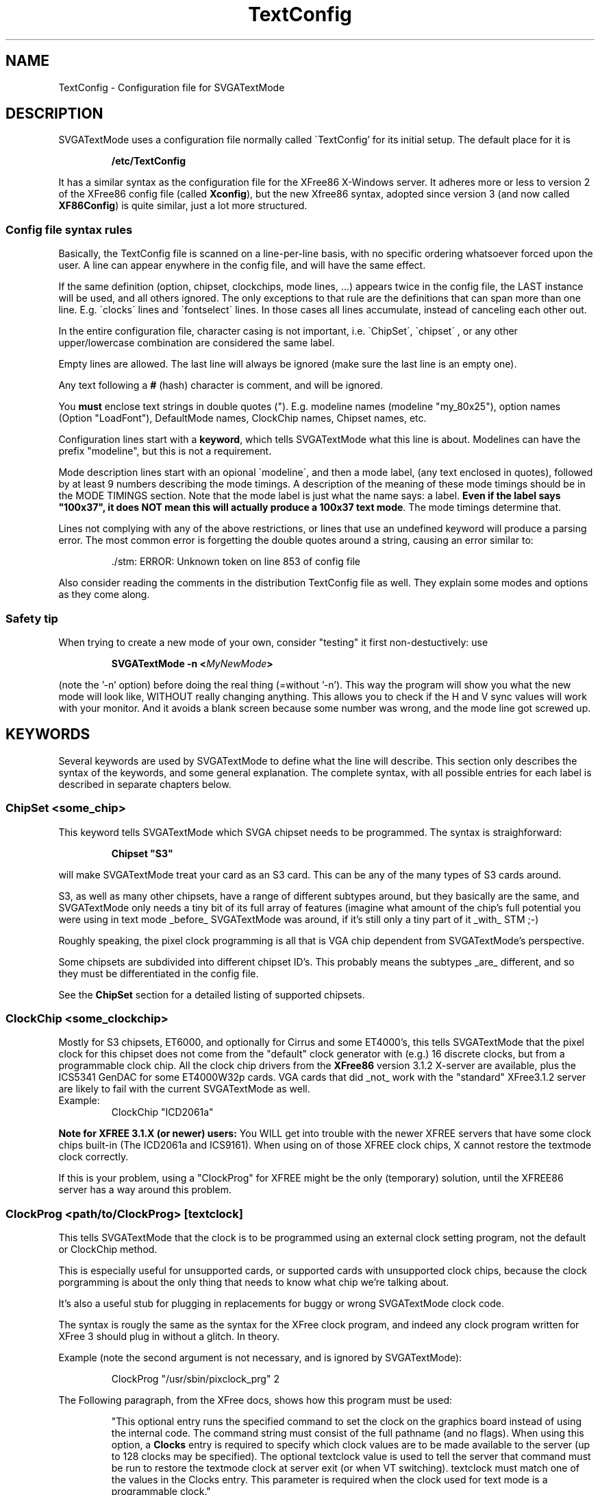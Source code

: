 .TH TextConfig 5 "September 1996" "Version 1.4"

.SH NAME
TextConfig \- Configuration file for SVGATextMode

.de Ss
.sp
.ft CW
.nf
..
.de Se
.fi
.ft P
.sp
..

.SH DESCRIPTION
SVGATextMode uses a configuration file normally called \`TextConfig' for its
initial setup. The default place for it is

.IP
.B /etc/TextConfig

.PP
It has a similar syntax as the configuration file for the XFree86 X-Windows
server. It adheres more or less to version 2 of the XFree86 config file
(called \fBXconfig\fP), but the new Xfree86 syntax, adopted since version 3
(and now called \fBXF86Config\fP) is quite similar, just a lot more
structured. 

.SS Config file syntax rules
Basically, the TextConfig file is scanned on a line-per-line basis, with no
specific ordering whatsoever forced upon the user. A line can appear
enywhere in the config file, and will have the same effect.

If the same definition (option, chipset, clockchips, mode lines, ...)
appears twice in the config file, the LAST instance will be used, and all
others ignored. The only exceptions to that rule are the definitions that
can span more than one line. E.g. \`clocks\' lines and \`fontselect\' lines.
In those cases all lines accumulate, instead of canceling each other out.

In the entire configuration file, character casing is not important, i.e.
\`ChipSet\', \`chipset\' , or any other upper/lowercase combination are
considered the same label.

Empty lines are allowed. The last line will always be ignored (make sure the
last line is an empty one).

Any text following a \fB#\fP (hash) character is comment, and will be
ignored.

You \fBmust\fP enclose text strings in double quotes ("). E.g. modeline
names (modeline "my_80x25"), option names (Option "LoadFont"), DefaultMode
names, ClockChip names, Chipset names, etc.

Configuration lines start with a \fBkeyword\fP, which tells SVGATextMode
what this line is about. Modelines can have the prefix "modeline", but this
is not a requirement.

Mode description lines start with an opional \`modeline\', and then a mode
label, (any text enclosed in quotes), followed by at least 9 numbers
describing the mode timings. A description of the meaning of these mode
timings should be in the MODE TIMINGS section. Note that the mode label is
just what the name says: a label. \fBEven if the label says "100x37", it
does NOT mean this will actually produce a 100x37 text mode\fP. The mode
timings determine that.

Lines not complying with any of the above restrictions, or lines that use an
undefined keyword will produce a parsing error. The most common error is
forgetting the double quotes around a string, causing an error similar to:

.IP
 ./stm: ERROR: Unknown token on line 853 of config file

.PP
Also consider reading the comments in the distribution TextConfig file as
well. They explain some modes and options as they come along.

.SS Safety tip
When trying to create a new mode of your own, consider "testing" it first
non-destuctively: use

.IP
.B SVGATextMode -n <\fIMyNewMode\fP>

.PP
(note the '-n' option) before doing the real thing (=without '-n'). This way
the program will show you what the new mode will look like, WITHOUT really
changing anything. This allows you to check if the H and V sync values will
work with your monitor. And it avoids a blank screen because some number was
wrong, and the mode line got screwed up.

.SH KEYWORDS
Several keywords are used by SVGATextMode to define what the line will
describe. This section only describes the syntax of the keywords, and some
general explanation. The complete syntax, with all possible entries for each
label is described in separate chapters below.

.SS ChipSet \fI<some_chip>\fP
This keyword tells SVGATextMode which SVGA chipset needs to be programmed.
The syntax is straighforward:

.IP
\fBChipset "S3"\fP

.PP
will make SVGATextMode treat your card as an S3 card. This can be any of the
many types of S3 cards around.

S3, as well as many other chipsets, have a range of different subtypes
around, but they basically are the same, and SVGATextMode only needs a tiny
bit of its full array of features (imagine what amount of the chip's full
potential you were using in text mode _before_ SVGATextMode was around, if
it's still only a tiny part of it _with_ STM ;-)

Roughly speaking, the pixel clock programming is all that is VGA chip
dependent from SVGATextMode's perspective.

Some chipsets are subdivided into different chipset ID's. This probably
means the subtypes _are_ different, and so they must be differentiated in
the config file.

See the \fBChipSet\fP section for a detailed listing of supported chipsets.

.SS ClockChip \fI<some_clockchip>\fP
Mostly for S3 chipsets, ET6000, and optionally for Cirrus and some ET4000's,
this tells SVGATextMode that the pixel clock for this chipset does not come
from the "default" clock generator with (e.g.) 16 discrete clocks, but from
a programmable clock chip. All the clock chip drivers from the \fBXFree86\fP
version 3.1.2 X-server are available, plus the ICS5341 GenDAC for some
ET4000W32p cards. VGA cards that did _not_ work with the "standard"
XFree3.1.2 server are likely to fail with the current SVGATextMode as well.

.TP
Example:
ClockChip "ICD2061a"

.PP
.B Note for XFREE 3.1.X (or newer) users:
You WILL get into trouble with the newer XFREE servers that have some clock
chips built-in (The ICD2061a and ICS9161). When using on of those XFREE clock
chips, X cannot restore the textmode clock correctly.

If this is your problem, using a "ClockProg" for XFREE might be the only
(temporary) solution, until the XFREE86 server has a way around this
problem.

.SS ClockProg \fI<path/to/ClockProg>\fP [\fItextclock\fP]
This tells SVGATextMode that the clock is to be programmed using an external
clock setting program, not the default or ClockChip method.

This is especially useful for unsupported cards, or supported cards with
unsupported clock chips, because the clock porgramming is about the only
thing that needs to know what chip we're talking about.

It's also a useful stub for plugging in replacements for buggy or wrong
SVGATextMode clock code.

The syntax is rougly the same as the syntax for the XFree clock program, and
indeed any clock program written for XFree 3 should plug in without a
glitch. In theory.

Example (note the second argument is not necessary, and is ignored by
SVGATextMode):

.IP
ClockProg "/usr/sbin/pixclock_prg" 2

.PP
The Following paragraph, from the XFree docs, shows how this program must be
used:

.IP
"This  optional entry runs the specified command to set the clock on the
graphics board instead of using the internal code. The command string must
consist of the full pathname (and no flags). When using this option, a
\fBClocks\fP entry is required to specify which clock values are to be made
available to the server (up to 128 clocks may be specified). The optional
textclock value is used to tell the server that command must be run to
restore the textmode clock at server exit (or when VT switching). textclock
must match one of the values in the Clocks entry. This parameter is required
when the clock used for text mode is a programmable clock."

.PP
.B Note for SVGATextMode:
the [\fItextclock\fP] argument is not used in SVGATextMode, since we're
already talking about text mode. The XFREE server WILL use this, so the
SVGATextMode mode will be restored properly.

.B Note for XFREE users:
You MUST define the textclock in your XF86Config file when you are using a
clock program. XFree86 will not be able to restore the correct textmode
clock, UNLESS you tell it what clock was used!

When the ClockProg is run by SVGATextMode, two arguments are passed to the
command. The first is the clock frequency in MHz as a floating point number
and the second is the index of the clock in the Clocks entry. When setting a
new text mode using a ClockProg, SVGATextMode will execute the following
shell command:

.IP
\fI<path/to/clockprog> <frequency in Mhz> <clock index>\fP

.PP
The command should return an exit status of 0 when successful, and something
in the range 1-254 otherwise.

.B NOTE:
as mentionned in the text above, you need to specify a clocks line, although
the clock chip can (in most cases) make any clock within a certain range,
and not just the ones in the clocks line. This requirement is necessary for
external clock programs that program an "old-style" clock chip with just a
fixed set of (mostly 16) clocks, like most "cheaper" VGA cards use. In that
case, the program will probably ignore the frequency parameter passed to it,
but will use the index number to select the appropriate clock. In the other
case, the index will be ignored, and the specified frequency will be
programmed.

The clock program path must be a \fBfully specified path\fP to a clock
setting program that is SETUID ROOT! If it is not correctly SETUID ROOT, you
will get an error:

.IP
 ./SVGATextMode: ERROR: 'system' returned error code 35584

.PP
No environment variables will be used. If your clock selection program uses
another interface, use a script that calls that one.

.SS Option \fI<option_string>\fP
Special options can be entered with this keyword. Some options are general,
and apply to any VGA card type. Other options are specific to one or a few
VGA cards. Any option enabled in the config file that is NOT allowed for the
VGA card in the \fBChipSet\fP line, will cause an error message.

.TP
Example:
Option "ClockDiv2"

.PP
See the separate \fBOPTIONS\fP section for a full list of all options and
their meaning.

.SS Clocks \fI<clock0> <clock1>\fP [ \fI<clock2> ...\fP ]
The most important section in the \fBTextConfig\fP file (at least for some
cards) is (are) the \fBClocks\fP line(s). This entry in the config file
tells SVGATextMode which clocks your card has, and what their ordering is.

Some VGA cards do NOT need a clocks line, since they can create ANY possible
clock within certain limits, and not just one from a fixed, given list.
These are:

.IP
- CLGD542x-based cards ("Cirrus Logic").

- All cards for which a \fBClockChip\fP must be defined.

.PP
When using a \fBClockProg\fP (an externally called program to select the
correct pixel clock, see the appropriate section in this manual page), the
clocks line MUST be specified, even if the clock program is programming a
fully programmable chip. By requiring a clocks line, the ClockProg option
can support both programmable clocks, as fixed clock from a list (i.e. the
Clocks line). See the Clockprog section for a full explanation of the use of
the "ClockProg" keyword.

All cases not mentionned above will need a "Clocks" line, or a set of clocks
lines.

Any line in the TextConfig file that starts with "Clocks" will be used, and
all clock values will be appended into one big list of available clocks. In
other words, multiple Clocks lines are allowed, and will all be used.

The order of the clocks in the one or more clocks line(s) will also
determine their order: most VGA clocks generators are connected to the VGA
chips with a series of wires, constituting a bus. For 16 clocks, there are 4
wires, which are driven from 4 pins on the VGA chip, which are then driven
by a register in the VGA chip. If your clocks line would suggest the 4th
clock is a 45 Mhz clock, SVGATextMode will then put a "4" on that 4-bit bus
in order to select that clock. If you lied (=the actual 45 MHz is the 5th
clock, selected by putting a "5" on that bus), then you will not be getting
the expected clocks. Bad luck.

.TP
Example Clocks line:
.nf
Clocks   25.175  28.3  36  40  0  45  50
.fi

.PP
Note that a 0 MHz clock MUST be entered in the Clock line! This just means
that there is no clock with that number (index). It must be there in order
to get the correct indexes for the ones following them (a "placeholder"). A
0 MHz clock will never be used by SVGATextMode.

Determining the values in the clocks line is a problem. There is no "simple"
tool around that can tell you the pixel clocks available on your card. The
easiest solution that is available on most systems is the XFree86 X-Windows
server. Typing \fBX -probeonly\fP should give you (amongst others) a list of
clocks on your card. See the XFREE manuals for more information:
XF86Config(5), XF86_SVGA(1), XF86_Accel(1).

.TP
\fBWARNING 1\fP:
The XFree86 X-server is known to give erroneous clock measurements on
unsupported cards or on badly supported ones. The most notorious ones are
the ET4000 cards. If the \fBhibit\fP option is not set correctly fior this
card in the Xconfig file, XFree86 WILL give wrong results! You have been
warned. See also the \`doc\' directory in the SVGATextMode distribution for
more explanation about this.

.TP
\fBWARNING 2\fP:
Just to be on the sure side, another warning: SVGATextMode assumes the clock
VALUES are correct. All timing parameters that you are given at the end of
the program are based on those numbers! Saying that clock number 3 is 40 MHz
will make SVGATextMode behave as if that is the Absolute Truth (TM). It will
use that clock as if it were 40 MHz.

.TP
\fBWARNING 3\fP:
The clocks lines in the distribution TextConfig are just examples, and only
work for some cards. Don't use them unless you know they're OK.

.SS Terminals <\fIterm_dev0\fP> [ \fI<term_dev1>...\fP ]
The \`Terminals\' line tells SVGATextMode which terminal devices will be
affected by a possible screen resize, and need to be resized. It will resize
all mentionned terminals after switching to another mode. This "resizing"
consists of sending a `SIGWINCH' to all specified virtual terminals.

The usefulness of this option depends on the Linux kernel version you are
running (as reported by `uname -r'). SVGATextMode detects the kernel
version, and acts accordingly, as described below.

There are three distinct cases:

.IP
Kernels older than 1.1.54: run-time terminal resizing is not supported by the kernel
at all, and SVGATextMode will only allow you to select modes that have the
same number of rows and columns as the one you booted with.

.IP
Kernels in the range 1.1.54 to 1.3.2 (inclusive): If no \`Terminals\' line
is defined, SVGATextMode will be able to detect which of the first 16
virtual terminals is active, and resize all those. All VT's with a number
higher than 16 (/dev/tty16 and up) cannot be detected, and so they would not
be resized automatically. If a \`Terminals\' line is defined, all terminals
specified in that line will be resized. So, in this range of kernel
versions, the \`Terminals\' line is only useful when you have more that 16
active VT's.

.IP
Linux kernels versions 1.3.3 and up do all this resizing automatically, so
this line is not needed in that case, and will be ignored.

.PP
If you need the \`Terminals\' line, enter the terminal devices without the
leading "/dev/":

.IP
Terminals "tty6" "tty5" "tty4" "tty3" "tty2" "tty1"

.PP
This is equivalent to typing \fBstty rows <\fIy\fP> cols <\fIx\fP>\fR at
every of those terminals. With the added advantage that any applications
running in those terminals will be sent a \fBSIGWINCH\fP signal by the
kernel. Many full-screen terminal applications will redraw their screen into
the new sizes upon receipt of that signal.

But some programs will NOT know about the new screen size, and will not work
correctly anymore after a screen resize. They need a more drastic approach: the
\fBResetProg\fP.

.SS ResetProg <\fI/path/to/ResetProg\fP>
The "reset program" is called when SVGATextMode has finished its job
succesfully, but only when a ResetProg is defined.
.TP
The path must be a fully specified path, as in
ResetProg "/etc/resize_gpm"

.PP
The reset program could be used to "reset" any application that is affected
when the screen size changes due to using SVGATextMode. It could for example
be a script that kills selection and restarts it, or sends some other
application an appropriate signal to let it know the screen has changed.

The reset program will be called with TWO arguments: the H and V size of the
new text mode.

.TP
Example:
SVGATextMode 100x37

.PP
will first switch to a 100x37 mode (if the config line with that label
actually described such a size), and then call:

.IP
<\fI/path/to/ResetProg\fP> 100 37

.SS FontProg <\fI/path/to/Font_Loader\fP>
.SS FontPath <\fI/path/to/textmode/fonts\fP>
.SS FontSelect "<\fIFontFileName\fP>" <\fIsize_X\fP>x<\fIsize_Y\fP> [ \fI...\fP ] 
These keywords define the font loading program, the path where all the
textmode fonts are stored, and the font selection table.

SVGATextMode can be told to automatically load a new font when the text mode
has changed, by putting the option line

.IP
Option "LoadFont"

.PP
in the TextConfig file.

In order to load a new font, SVGATextMode needs to know a few things. 

First of all: the font loading program. This is an external program, that
will be called with the specified font as an argument. It can for example
specified as:

.IP
FontProg "/usr/bin/setfont"

.PP
Where "/usr/bin/setfont" is of course the full pathname of the font program.
If this line is NOT present, but you enabled font loading with the
"LoadFont" option, SVGATextMode will use the default path
"/usr/bin/setfont".

The path may contain an entire command line within the quotes. This allows
you to say:

.IP
FontProg "/usr/bin/setfont -u def.uni"

This would be required if you load a raw font file without a unicode map in
it. Without that extra option, setfont would irradicate the original unicode
mapping. If this sounds a bit cryptic: it means, amongst other things, that
you will loose the "high-ascii" characters (aka box-characters) used by many
text-based menuing systems (e.g. minicom).

Secondly, you can also tell the font program where the fonts are
located:

.IP
FontPath "/usr/lib/kbd/consolefonts"

.PP
If not specified, the font path defaults to "/usr/lib/kbd/consolefonts". 

Last but not least: you must let SVGATextMode know which font you want used
for which character cell size. This is accomplished by entering a font
table, as shown in the example below:

.IP
.nf
FontSelect "Cyr_a8x8"  8x8 9x8
FontSelect "8x12alt.psf"  8x12 8x13
 ...
FontSelect "Cyr_a8x16"  8x16 9x16
.fi

.PP
For each possible character cell size you intend to use, a font file must be
specified. You do not have to add a font file for ALL possible combinations
of fonts from 1 to 32 pixels high and 8 to 9 pixels wide. But if you select
a text mode with a font size that has no entry in the font table, and font
loading is enabled, SVGATextMode WILL put you in the new text mode, but
won't change the font (since it doesn't know what font to load). It will
issue a warning that font loading was enabled, but no font specified.

When all things are configured as above, and you resize the screen to a
100x37, which uses a 9x16 font cell size (this information is in the mode
config line for the 100x37 mode), then SVGATextMode will issue the following
command after resizing the screen:

.IP
/usr/bin/setfont /usr/lib/kbd/consolefonts/Cyr_a8x16

.PP
One final note on font sizes. VGA fonts are ALWAYS 8 pixels wide. But those
that are designed to work within an 8-pixel wide character cell, will most
probably not use the rightmost pixel column. Or in other words: they will
only use 7 (or even 6) of the available pixels, since they are put
back-to-back on the display in an 8-pixel wide font mode. The extra space
must be left open so the characters don't stick together, making them a bit
fuzzy to read.

For 9-pixel wide character cells, the VGA font, still only 8 pixels wide,
can now use all 8 pixels of its width to define the font. The VGA card will,
when displaying it, add one extra (blank) pixel to get to the 9-pixel width.

All this means that some VGA fonts are designed to be used in an 8-pixel
wide cell, and others are designed for 9-pixel wide cells. BOTH however
DEFINE only 8 pixels.

To make some special characters connect (like IBM box characters) without
gaps, the VGA card can be made to copy the 8th bit into the 9th.

.SS Cursor <\fIstart\fP>-<\fIend\fP>
Depending on personal preference, and on the type of screen you work on, the
standard undercore cursor might be unsatisfactory. This type of cursor for
example is too small to be useful on laptop screens.

This keyword allows a fully programmable cursor size. To avoid needing a
cursor definition on each and every text mode definition line, there is just
ONE cursor definition in the TextConfig file, which is then used for ALL
text modes. Defining the cursor style for _every_ text mode line would cause
unnecessary clutter in those configuration lines.

The parameters define the starting and ending line of the cursor, but this
is not a 1:1 mapping! The size of the cursor depends on the size of the
selected font. If you selected a 16-line high font, and then defining the
cursor to show from line 7 to line 8, will put it smack in the middle of the
line. defining the same numbers for an 8-line font would put the cursor on
the bottom of the text line (= and underscore cursor).

That's why the cursor definition as shown above will ALWAYS be relative to a
32-line font (the largest possible font size). If the REAL font size is
smaller, it will be scaled to fit that font size. So defining an underscore
cursor for 32-line fonts will also get you an underscore cursor for any other
font size.

.TP
example:
cursor 28-31

.TP
results in an underscore cursor for ALL text modes, while
cursor 0-31

.PP
will get you a block cursor.

The first example, when used in a 16-line font, is scaled with a factor 16/32,
and thus will in reality be a cursor from line 14-15.

\fBNOTE\fP: Disabling cursor blinking is only possible on SOME SVGA cards,
or on all in monochrome mode. This feature is not implemented in
SVGAtextMode (yet?).

There is a kernel patch out that allows the cursor color and blink to be
selected differently for each console through a separate program using vt200
style escape codes. It's (at least) on the sunsite.unc.edu and its mirrors
in the package /linux/kernel/patches/console/noblink.tar.gz

.SS HorizSync  <\fIfrom\fP>[-<\fIto\fP>] [, \fI...\fP]
.SS VertRefresh  <\fIfrom\fP>[-<\fIto\fP>] [, \fI...\fP]
The HorizSync and VertRefresh lines allow you to protect your monitor from
getting a mode from the VGA card it cannot handle. This is useful for both
avoiding the problem of accidently getting into a non-syncing mode, and also
avoids the (very small) possibility of monitor damage due to extremely
out-of-range sync inputs (a monitor that gets destroyed by out-of-spec input
frequencies is a poor design, but knowing that when it's broke doesn't help
a lot)

The <\fIfrom\fP> and <\fIto\fP> are \fBfloating point\fP numbers in kHz (for
HorizSync) or Hz (for VertRefresh). When a single number (= only <from>) is
defined, a margin of +/- 0.3 (kHz or Hz) will be allowed:

.IP
HorizSync 56

.PP
will allow a horizontal sync range of 55.7 to 56.3 kHz. This is useful for
fixed-frequency monitors (mostly workstation displays), or some old standard
VGA screens.

.TP
A more complex line could look like this:
HorizSync 30.5-32,48.2,56

.PP
allows horizontal frequencies from 30.5 to 32 kHz, 48.2 and 56 kHz. Some
dual- or triple-scan monitors can use this method.

A standard multisync screen could for example use the following line:

.IP
HorizSync 30-64

.PP
Not defining the HorizSync/VertRefresh variables implies the default values:

.IP
.nf
HorizSync 30-32          # 30 to 32 kHz
VertRefresh 50-80        # 50 to 80 Hz
.fi

.PP
Changing these values BEYOND what your monitor can handle, COULD result in
damage to the monitor! See your monitor's user's manual for details.

.SS DacSpeed <\fIFrequency\fP>
This line overrides the built-in maximum pixel clock speed for text mode for
the specified chipset. Since most VGA card manufacturers don't bother
mentionning this value in their data sheets, the defaults were "guessed"
from reports from users. The values are by no means "absolute", and they are
no guarantee that staying below them will NOT cause trouble (although it's
pretty sure), and also they are no guarantee that anything ABOVE that
frequency will NOT work...

Depending on the quality of your card, and especially of the speed of the
RAM chips used on it, the built-in limit can be either too high or too low.
The built-in ones are mostly on the safe side.

The default \fBDacSpeed\fP values are:

.TP
.B VGA, TVGA9000, VIDEO7 and PAVGA1
45 MHz

.TP
.B TVGA8900, WDC90C0X, WDC90C1X, WDC90C2X, WDC90C3X
50 MHz

.TP
.B Cirrus, ATI and ATIMACH32
55 MHz

.TP
.B ET6000, OTI67 and OTI77
60 MHz

.TP
.B S3, ALI, OTI87
70 MHz

.TP
.B ET4000
90 MHz

The following chipsets have been assigned a default maximum text mode clock
that was "guessed", rather than tested. This is because the author does not
have access to such a card, and nobody has reported on how well it performs,
and how high the clock speed can be before problems appear. If you have such
a card, you are encouraged to report your findings to the author, so he can
adjust the default limits to a more realistic value.

.TP
.B RealTek, NCR77C22E, GVGA, MX
50 MHz

.TP
.B ARK, SiS, AL2101, NCR77C32, ET3000
60 MHz


.TP
\fBNOTE\fP:

The maximum text mode clock is increased by a factor of 9/8 when a 9-pixel
wide font is used. A 60 MHz maximum clock is thus increased to 67.5 MHz for
those modes. This is due to the way the VGA textmode hardware functions: the
real limit for textmode is not the pixel clock, but the actual number of
characters that must be fetched from the VGA memory per second. Since
9-pixel fonts take 9/8 times as much time to draw as 8 pixel fonts, they
will allow an 9/8 times as high pixel clock as well. In other words, with a
maximum pixel clock defined at 60 MHz, you will still be allowed to select
modes with 9-pixel fonts and 67 MHz pixel clocks.

.TP
\fBIMPORTANT NOTE\fP:

Many apparent display problems when using SVGAtextMode with a relatively
high pixel clock are caused by the VGA card not being able to cope with the
high clock. TextMode clocks generally cannot be as high as graphics mode
clocks. Read the file `doc/PROBLEMS' in the SVGAtextMode distribution for a
more in-depth discussion about this.

The limits given above (and used as a default) are empyrical. This means
they resulted from experiments, and are thus not taken from the VGA chip
maker's specifications. This is the correct place to introduce the
expression "your mileage may vary": your card may be better, or worse. VGA
card makers generally don't mention maximum text mode clocks (as opposed to
max. graphics clocks, which are ALWAYS specified) in their data sheets.

If you see unstable characters, wrong characters (e.g. a "z" where you
expect an "e"), character crawling, Mighty Morphing Power Characters (TM),
colomns of characters from the left of the screen repeated towards the
right, drop-outs (fixed positions on the screen where characters won't
display) characters shifted down by one pixel line relative to the others,
or something closer to noise than to text, you are most probably over the
limit for your card.

.SS RefClk <\fIFrequency\fP>
Only S3 cards using the IBM RGB RAMDACs (as a clockchip) need this option.
It tells the clockchip code what the reference frequency for the PLL
frequency generator is.

It is vitally important that this value is set correctly, or SVGAtextMode
will not be able to program the pixel clock correctly.

SVGATextMode does not provide a direct way to find out what to insert here.
The only way to find it out is to run the XFree86 3.1.2 server (or any newer
version), and copy the value that the server reports when it starts up.

The X-server startup messages should contain the line

.IP
(**) S3: Using IBM RGB52x programmable clock

.PP
And just below it (or with one more line in between stating the memory
clock):

.IP
(**) S3: with refclock %1.3f MHz (probed %1.3f & %1.3f)

.PP
Where `%1.3f' represents a floating point number.

This value should then be inserted into the TextConfig file. 

If you do not have the X-server installed, you should probably not have
bought such an expensive VGA card in the first place. Send me that card, and
I will send you mine back: it's a lot cheaper, it is just as good in text
mode, and it doesn't need any fiddling with RefClocks and the likes. You'll
have a better-supported VGA card, and I'll have something new to play with.

But in the unlikely case you want to keep this card, but not run X on it,
you could just insert any value (e.g. 20.0), and use grabmode/clockprobe to
find out by what ratio the clock is programmed wrong, and then scale the
RefClk accordingly.

E.g. if you just enter 20 MHz as the reference clock, and all text mode
clocks turn out to be wrong by a factor 0.716, then the REAL RefClk value
will probably be 20.0 * 0.716 = 14.32 MHz.

This method will of course give you a non-syncing display for many text
modes, but that is inevitable. Be prepared for it.

.TP
\fBWARNING\fP:

When using SVGATextMode with an IBM RGB RAMDAC together with the XFree86
X-server, you \fBmust\fP define the RefClk in your X configuration file
(XF86Config) also. The XFree86 server can probe for this clock, but only
does so reliably when being started from a standard (80x25) text mode. After
having run SVGATextMode, you'll probably be in a non-standard mode (that's
what it's made for after all), and then the X-server cannot probe the RefClk
correctly anymore. Don't let it guess; specify the RefClk.

.SS MClk <\fIFrequency\fP>
Some ClockChips allow changing the memory clock as well as the Pixel clock.
On those cards, the higher the memory clock, the faster that card will
become. Both in TextMode, svgalib or XFree86.

Specifying the MClk will instruct SVGATextMode to change the memory clock to
the new value (in MHz).

This is only possible on cards with a GenDAC (S3 GenDAC/SDAC, and the
ICS5341 used on some W32 boards).

For text modes, this will in most cases allow you to use even higher pixel
clocks than before, and in graphics modes, you might find an increase in
speed of up to 30%. But...

.TP
\fBEXTREMELY IMPORTANT WARNING\fP:

If you try fiddling with the memory clock without reading this, you're sure
gonna get suckered.

This option was created for those who just _need_ to tune their machine
until it just doesn't melt, or beyond (like me). I am not saying this could
damage your VGA card, but I am also not saying it won't.

Primo, make sure you know how the memory clock was set BEFORE attempting to
change it. On most systems, this is in the order of 50 (GenDAC) to 60 (SDAC)
MHz. The XFree86 X-server reports the MClk setting when it starts up.
Increasing the MClk by 10, maybe 15 MHz might still work. Setting it to 100
MHz will NOT.

Secundo, don't try to set it too high. If you do, your system will crash in a
major way. Let me repeat this: your system will crash as it has never
crashed before. It has done so many times while I tried it (though I never
got any damage). BE PREPARED. Sync your disks. Get an insurance.

Also, don't set it too low. It'll give the same results...

You have been warned. If you abhore unstable systems, DON'T TOUCH THE MCLK!

.SS DefaultMode <\fIMode_label\fP>
Using this optional keyword, one can define which mode should be used when
SVGAtextMode is started without any mode label on the command line.

The only argument is a mode label which should be defined in one of the mode
definition lines in the rest of the config file. In fact, SVGAtextMode will
act as if the label in the \fBDefaultMode\fP line was typed on the command
line as the required mode.

This option could be especially useful when experimenting with SVGAtextMode,
and something goes wrong, causing the screen to become unreadable. To
restore a good mode, you'd then have to do some blind typing. The
DefaultMode would then allow you to restore a good text mode without having
to type too much.

.TP
Example: if the line
DefaultMode "80x25x9"

.TP
is in the TextConfig file somewhere, then just typing
SVGATextMode

.TP
at the shell prompt is exactly the same as typing
SVGATextMode 80x25x9

.SS BorderColor <\fIColor_Index\fP>
This option will set the screen border color to a different color than the
default (color 0, black). You can select one of the 256 possible colors from
the current palette.

If you set the border color to something different than black, a border will
be visible around the active screen area, about one character wide left and
right, and half a character wide on top and at the bottom of the screen.

The border may be slightly (or entirely) distorted (warped, compressed,
missing, ...) if your video mode is not centered correctly, or if the video
mode does not provide sufficient blanking on both sides, above and below the
screen.

.SS UnderLine <\fIUnderline_position\fP>
Underlining is disabled by default, unless you define an underline position
with this option. The <Underline_position> must be a number in the range
0..31, and it defines the relative position of the underlining.

The position given is always relative instead of absolute (as with the
cursor position parameters). Position 31 is always at the bottom-most line,
0 is at the top-most line, 15 is in the middle, etc. 

The normal everyday-use UnderLine value is 31 (which means: put the line as
low as possible).

Using this, you could change the underline to a strike-through ("UnderLine
15") or any other weird and totally useless underline position (what about a
line above the text when it is underlined?).

The single real benefit of this option is if you want to use too small a
font for the current VGA parameters: suppose you have a text mode defined in
its mode line to have an 18-pixel high font, but you load a 16-high font in
it because you happen to like wide line spacing. In that case the "normal"
underline position will be at the bottom of the 18-character cell (as if you
defined "Underline 31", which is the most common one). In this particular
case, setting UnderLine to 28 would be much more nice to look at. This way
the underlining character is just below the character itself, and not at the
bottom of the character cell (which would look as if the line was actually
ABOVE the next line of text).

As said above, not defining the underline position disables underlining. Any
characters that would be underlined, are not.

This doesn't work for 32-pixel high character modes, since "no underline"
mode sets the underlining position to line 32, which is never used in all
other cases, but will still show underlining in 8x32 and 9x32 fonts.

Also note that many VGA cards have a bug (?) that causes the underlining to
be non-continuous on 9-pixel wide fonts. So you have a fair chance that
8-pixel wide modes have good (continuous) underlining, but 9-pixel modes
not.

.SS Echo <\fISome_string\fP>
The string (enclosed in double quotes) is printed on the standard output.
This could be used for debugging purposes, or to add some warning to the
TextConfig file that is printed each time you run SVGATextMode.

It is used for example in the default TextConfig file to warn the new user
that he has installed SVGATextMode in its "standard VGA" mode, which doesn't
use the full possible potential, and that he/she should edit the TextConfig
file to enable support for his/her chipset.

.SH Supported CHIPSETs
Until now, the following VGA chipsets are supported:
.TP
.B VGA
Generic VGA chips. This can also be used for unsupported VGA chips, but with
very limited possibilities. Most portable VGA computers (Compaq LTE, ...)
should work with this also: VGA LCD's can't use higher dot-clocks anyway.

.TP
.B ET4000
Probably any ET4000-based card: et4000, et4000ax, et4000w32, et4000w32i and
et4000w32p. Note that most ET4000 cards need the \fBOption "hibit_high"\fP
or \fBOption "hibit_low"\fP.

.TP
.B ET3000

.TP
.B ET6000
This can be used without "clockchip" line, in which case 8 pixel clocks must
be specified, or (and this is the preferred method) using a "clockchip
ET6000" line. 

.TP
.B S3
any S3-based card, including those from Diamond, Number 9 and SPEA/Video7.
S3-801, 805, 864, 964, 928, 924, 911, 732 and 764 (S3-Trio), and S3 Virge
... _should_ all work.

.TP
.B CLGD542x
Cirrus Logic chipsets (clgd5420, clgd5422, clgd5424, clgd5426, clgd5428,
clgd5429, and possibly also clgd5430, clgd5434, clgd6205, clgd6215,
clgd6225, clgd6235)

.TP
.B TVGA9000
Older Trident cards using the TVGA9000 chipset (those with max 512k RAM)

.TP
.B TVGA8900
All other non-acelerated Trident cards (tvga8800cs, tvga8900b, tvga8900c,
tvga8900cl). Some Trident Accelerators (the tvga92xx and 94xx) don't work.

.TP
.B PVGA1
Western Digital Paradise chips.

.TP
.B WDC90C0X
Western digital. WDC 90C00.

.TP
.B WDC90C1X
Western digital. WDC 90C10

.TP
.B WDC90C2X
Western digital. WDC 90C20

.TP
.B WDC90C3X
Western digital accelerated SVGA chip. Most common is the WDC 90C33, also
90C31.

.TP
.B ATI
All ATI cards BEFORE the MACH32

.TP
.B ATIMACH32
ATI MACH32 and MACH64

.TP
.B VIDEO7
Headland Technologies based Video 7 boards only. Older V7 boards use C&T or
Cirrus chips. Newer V7/SPEA cards use S3.

.TP
.B ALI, AL2101
Avance Logic chipsets. It's not sure whether this will work on ALL
Avance Logic cards.

.TP
.B OTI67, OTI77, OTI87
Oak Technology chipsets.

.TP
.B SIS
Sis chipsets.

.TP
.B RealTek
RealTek chipsets.

.TP
.B ARK
ARK1000 and ARK2000 chipsets.

.TP
.B NCR77C22E, NCR77C32
NCR chipsets. The NCR77C21 and NCR77C22 (without "E" suffix) will not
benefit from this. They should work just as well with the generic VGA
driver.

.TP
.B GVGA
Genoa 6000 series cards. The 5000 and 7000 series are based on resp. ET3000
and ET4000 chips. Use the ET4000 driver for those.

.TP
.B MX
MX graphics chips. MX86000 and MX86010 chips should work.

.SH OPTIONS
This section contains a list of all allowed special option flags, as entered
on an

.IP
Option "option_string"

.PP
line. They change the default behaviour for each card or function programmed
into SVGATextMode. Currently the following options are allowed (for the
specified chip sets):

If you are configuring SVGATextMode for the first time, it is best to leave
all special options at their default (i.e. no special "option" lines). If
something doesn't work OK, THEN is the time to start trying option flags.

If you know your card needs the same option in XWindows, you could insert it
from the first time on. Most options behave the same way as they do in the
XConfig (XF86Config) file.

.SS hibit_high, hibit_low  (ET4000 only)
This flag inverts the meaning of the 4th clock selection bit of an ET4000
card. See the XFree86 documentation or the SVGATextMode distribution doc
directory for more information. It has the same meaning and function as the
flag with the same name in the XF86Config file for XFree86. A simple
guideline (which doesn't always apply) is that ET4000W32 cards _all_ need
the \fBhibit_high\fP flag.

.TP
\fBIMPORTANT NOTE\fP:
The importance of this "hibit" stuff cannot be stressed enough. It might be
that your \fBXFree86\fP X-server worked fine before you started using
SVGATextMode without this option in the XF86Config file (or Xconfig). But
unless you really specify it, using SVGATextMode in combination with one of
the upper 8 pixel clocks from the "Clocks" line(s) will SURELY throw the
X-server into a non-syncing display when you start it up! Specify this
option in BOTH the XF86Config AND the TextConfig file, and you won't have
any trouble. You have been warned.

.SS swap_hibit  (WDC90C1X, WDC90C2X, WDC90C3X)
Some WDC cards need this flag. It inverts the meaning of the third clock
selection bit (bit #2). It has the same meaning as in the XFREE config file
(XF86Config). If your clock ordering doesn't seem OK, try this option.

.SS ET4000_AltClockSel  (ET4000)
This selects an alternative clock selection method for some very rare ET4000
based cards that don't work with the normal clock selection method. These
cards can only use their 8 lowest clocks under X-Windows (the X-server does
NOT support the alternate clock selection method used here).

Such a card can be recognized by the fact that no clocks over 80 MHz are
available in XFree86 (the X-server uses a clock selection method that is
only partly compatible with the one used on this type of card). 

This option should allow them to use all 16 clocks (i.e. those reported by
the DOS utility "dmode.exe" which is delivered with most ET4000 boards. NOTE
that XFree86 does NOT report the correct clocks!).

If you think you have such a board, you should really read the
doc/README.ET4000.AltClockSel file in the SVGATextMode distribution directory
for an in-depth explanation of this problem.

UPDATE: Use XFree86 version 3.1.2C or later, and this problem will be gone.
You will get 32 clocks from its new clock probe, and the standard
SVGATextMode ET4000 clock selection mechanism will be able to cope with
those.

.SS Legend  (ET4000, S3)
ET4000 or S3-based Sigma Legend boards need this option for correct clock
selection.

.SS XFAST_DRAM, FAST_DRAM, MED_DRAM, SLOW_DRAM  (CLGD542X and S3)
Most Cirrus boards can take higher pixel clocks (especially in text mode)
when you increase the default DRAM speed.

.TP
\fBWARNING\fP:
Some Cirrus cards crash your machine when DRAM speed is set too high. It
will at least do all sorts of very funny stuff, like beeping forever. If you
plan to tweak the DRAM speed, consider using the "syncDisks" option
described below until you are sure the increased DRAM speed is no danger to
your machine.

.PP
Use this option to tune the speed to your card. The higher you can set the
DRAM speed, the better. "XFAST_DRAM" is the fastest, and the most dangerous.
This particular option works on most CLGD-5428 cards, and it causes a hang
on most 5422 cards... Use caution. Faster pixel clocks usually need faster
DRAM speed grades.

.PP
On S3 cards, this option doesn't actually set the DRAM speed, but an
internal parameter which controls the DRAM FIFO balancing (sic). The result
is the same: the faster you set this option, the higher you will be able to
set the pixel clock without getting problems.

.SS SPEA_Mercury  (S3)
Only S3-based SPEA Mercury P64 cards could need this. They seem to use the
clockchip differently than the other S3 clockchip-based cards: they
reprogram clock number 6 instead of the default, number 2.

.SS LoadFont  (all cards)
When enabled, this will tell SVGATextMode to load a new font from the
specified FontPath (or the default one) using the specified font loader (or
the default one). See the font loading section.

.SS ClockDiv2  (all cards, except those with programmable clockchip)
This option will enable a standard VGA feature that can divide the pixel
clock by 2. Almost all VGA cards support this (except Cirrus Logic, for
which it has been disabled).

It gives you access to a wider range of clocks, especially in the low
ranges, since now all given clocks are also available divided by 2. It also
gives you more clocks in the "mid-range".

Enable it ONLY when you are sure SVGATextMode works for your card. Since
some cards might not work with this option set, it is disabled by default in
the default TextConfig file! Some modes (like the 50x15 ones) will only be
allowed when this option is enabled, because most card's lowest clock is 25
MHz, and some of the 50x15 modes need a lower clock.

This is a useless option for cards with a clockchip (eg S3 cards with icd2061a,
..., and Cirrus cards), since they can generate ANY clock frequency you
want. No real use for another division by 2 then...

A final warning: The division by two option is unknown to most other
programs, and could cause (additional) cooperation problems with those
programs. If you loose video when using SVGATextMode together with other
VGA-related programs, try disabling this option, and see if the problem
persists.

.SS SyncDisks  (all cards)
When this option is enabled, SVGATextMode will sync all disks (= flush all
cache buffers) before doing anything to the VGA hardware.

In all normal cases, this option is useless, but some cards seem to have
problems with the way SVGATextMode talks to them, and cause a complete
system hang (hard reset needed).

This is especially probable (but still very rare) when overriding the
default maximum DacSpeed, and severely overdriving the VGA card's text mode
capabilities. As mentionned above, Cirrus Logic cards are dangerous
customers when you start tweaking the DRAM speed.

So, just to be on the safe side, use this option when tweaking DRAM speed or
RAMDAC speed, until you are confident that the system is stable enough.

In this case, the SyncDisks option can at least avoid data loss when the
system hangs, although it cannot avoid the filesystem check that will result
from the reset.

The sync option is enabled by default in the configuration file. It will
cause an extra 2 second delay when running SVGATextMode, because it waits
for that long, allowing the sync to finish.

.SS S3_HSText  (S3)
S3 cards have a "high-speed text font fetch mode". This is a mode that uses
a different system to access the VGA font memory (fast page mode), so the
access to the fonts is faster. This allows for higher pixel clocks than
could be attained in normal text mode.

There is one restriction to this: the font must be stored in memory in a
different format than would normally be used (i.e. the normal font loading
programs won't be able to do this). The S3 designers provided a special
register for that purpose. This register, when set, will automatically
change the memory access so that the font can be loaded in a normal fashion.
This allows normal font loaders to do the job.

Due to that special register, font loading will only work when it is
executed \fBfrom within\fP SVGATextMode. This way, SVGATextMode can set this
special register \fBbefore\fP running the font loader, and reset it again
afterwards.

Some older S3 cards will benefit greatly from this option. Especially S3
911, 924 and 928 cards couldn't even cope with 40 MHz in normal text mode.
They use high-speed text mode if they are switched to 132x25 or 132x43
from the BIOS (e.g. through LILO).

If this option is not enabled, SVGATextMode will \fBalways\fP use normal
text mode, because it is the most compatible mode, and is less prone to
problems (e.g. doing a "setfont" in high speed mode causes a corrupted
screen, unless you first let the VGA chip know about it).

If it is enabled, high-speed font mode will be used for all modes with
pixel clocks above 36 MHz.

.TP
\fBNOTE:\fP
Using the High Speed Font mode will cause \fBtext screen corruption\fP on
the screen where the output from SVGATextMode would appear: Random
characters will appear all over the screen. This is caused by the S3 card
being in a different memory access mode while the font loader is running.
Any messages from the font loader will not be written on one line under the
SVGATextMode messages, but its characters will be written all over the
screen. After the font loader has finished, the normal memory access mode is
restored, and all characters are written to their normal places again. This
has been partially solved by storing the output of the font loader in memory
until the normal memory access mode is restored, but the output of the `-d'
option (debug) will still corrupt the screen.

.TP
\fBWARNING:\fP
Since high-speed text mode uses a different internal font format,
SVGATextMode will not allow you to switch between the two modes when font
loading is not enabled. In practice, it's wise to always enable font loading
when you also enable the high speed font mode. This way you will allow an
easy escape (=re-run SVGATextMode) when ill-behaved programs (or users...)
load a font without first telling the S3 chip about it, as SVGATextMode
does.

.SS clockchip_X  (S3 + ICD2061a or ICS9161)
The ICD2061a and ICS9161 clockchips don't cooperate very well with the
XFree86 X-server. When the X-server switches back to text mode (either due
to a VT-switch or completely stopping the server), it restores the wrong
textmode clock.

This is because both X and SVGATextMode use (i.e. reprogram) the same clock
index for their clock, and since the clock programming values cannot be read
back from the chip, the X-server is unable to restore the correct clock when
it stops. This causes wrong refresh frequencies, or worse even, a
non-syncing display.

The option "clockchip_X" will change SVGATextMode's behaviour so that it
uses clock index #1 for the text mode clock instead of index #2. This will
allow the X-server to switch back to the correct textmode pixel clock.

There is a catch however... Clock #1 is a standard VGA clock, and is
supposed to be 28 MHz, and nothing else. Any program that relies on that,
will subsequently fail to set the correct video mode (svgalib, the XFree86
clock probe and the DOS BIOS are just a few examples). Especially when you
reboot to DOS, clock #1 does not get reset by the VGA card's BIOS because it
assumes it's still at 28 MHz.

The solution here is to do an "SVGATextMode 80x25x9" just before rebooting
the machine. This will reset clock #1 to 28 MHz. The ideal place for this is
/etc/rc.d/rc.0, which is a script file that gets called just before
rebooting.

.SS sync_on_green (S3 + Ti302X ClockChip/RAMDAC)
Enable the sync-on-green feature on these cards.

Normal VGA signals carry the H- and V-syncs on a separate wire, requiring 5
signal wires (R, G, B, H, V) in total from VGA card to the monitor. Some
(mostly high-end) cards however allow connecting to a monitor with just 3
wires instead. In that case, both sync signals are embedded onto the green
channel. This requires a monitor that knows how to deal with this (in most
cases, those monitors can \fBonly\fP deal with such signals. If you have
such a setup, this option is for you.

Note: Although all Ti302X RAMDAC's support sync-on-green, not all VGA cards
will work with it because of the way they were designed (dixit XF86_Accel).

.SS 16color (all cards)
The default Linux text console behaviour is to provide 8 possible colors
plus hardware blinking. This means you can produce blinking text on the console.

The "16color" option changes that behaviour: all "blinking" attributes get
translated into "highlighting": instead of blinking text, you get
high-intensity text, which effectively translates into 16 possible colors.

When this option is not specified, the standard 8-color + blinking mode is
selected.

.SH CLOCKCHIPS
This is a list of all allowed clock chips, per chipset. They are the same as in
Xfree86-3.1.2. In addition, the ICS5341 GenDAC used on some newer ET4000W32p
cards is also included.

.TP
\fBS3\fP

.IP
.nf
\fBicd2061a
ics9161a
dcs2834 \fP(Untested!)\fB
sc11412 \fP(Untested!)\fB
s3gendac
s3_sdac
ti3025 \fP(Untested)\fB
ics2595
ics5300
ics5342
ch8391 \fP(Untested!)\fB
S3Trio
S3Virge
stg1703 \fP(Untested!)\fB
ti3026 \fP(Untested!)\fB
ibm_rgb5xx \fP(Needs `RefClk' line in config file)\fB
et6000
.fi

.TP
\fBCirrus Logic\fP

.IP
\fBCirrus \fP(For Cirrus Logic cards only. This is optional: this clockchip is always assumed
for these cards)

.TP
\fBET4000\fP

.nf
\fBics5341 \fP(For ET4000 cards with GenDAC)
\fBicd2061a\fP
.fi

.TP
\fBARK\fP

.nf
\fBics5342\fP
.fi

.SH MODE CONFIGURATION LINES
This section describes the guts of the TextConfig file: the mode description
lines. It's long, and probably not long enough...

First of all: if you are not familiar with configuring the X-server, you'd
better start off there, as it is MUCH more stable, MUCH less buggy, and MUCH
better documented. You will also learn how to use several tools (vgaset,
SuperProbe, ConfigXF86, ...) which can aid you to design your own custom
X-Windows mode. The same tools can then be used here.

For people less familiar with monitor timing stuff, and unwilling or unable
to consult the XFree86 documentation, read the  \fBmonitor-timings.howto\fP
in the doc directory of the SVGATextMode distribution. It's a small (and
incomplete) introduction on how monitors work, and what you need to send it
to get some sort of a picture on it.

You will probably need the X-server (e.g. to do 'X -probeonly') to determine
your available pixel clocks, and maybe even to determine what chipset you
have. The distribution contains a script that can help you determine the
pixel clocks in case there is no way to get by them.

The text mode lines are the real thing: they set up the video card for the
mode you request. A TextConfig file can contain LOTS of configuration lines.
It would be best that you leave the "default" config lines in the example
TextConfig file as they are.

Add your own configuration lines at the end. If you patch a line, first copy
it to the end of the file, and change it there. You don't have to rename it,
as SVGATextMode will take the LAST line with the same label it finds. So if
your custom line, with the same name as an "original" one is at the end, the
customized line will be used.

That way you will always have the original lines as a reference, in case you
screw your own line up. You can then always copy it again.

Now let's analyse a new text mode:

.IP
.nf
\fB"100x37"  50  800 872 976 1040  600 632 638 670  -Hsync +Vsync  font 8x16\fP
.fi

.PP
For compatibility with XFree86 mode lines, the mode line can optionally be
prepended with "modeline":

.IP
.nf
\fBmodeline "100x37"  50  800 872 976 1040  600 632 638 670  -Hsync +Vsync  font 8x16\fP
.fi

.PP
The entire mode line should be on a single line. Use SVGATextMode to get a
screen with at least a 100 chars on a line, and reformat the manual page.
This way it won't look like a folder! Is this a chicken-and-egg problem?

Below is a piece-by-piece examination of the different parts in the mode
line:
.SS 100x37
This is the identification string for this text mode. If you the type

.IP
SVGATextMode "100x37"

.PP
the program will try to program the mode descibed on this line.

.TP
\fBIMPORTANT NOTE\fP:
This label means absolutely nothing to SVGATextMode! It's not because the
label says "132x43" that you will get a 132x43 mode. You will get the
resolution and size described in the parameters following the label. If
those parameters result in a 100x37 mode, that's what you will get. Just
changing the label from 100x37 to 132x43 will NOT do anything useful (except
\fBrenaming\fP the mode): it will still result in a 100x37 mode.

.PP
Also, remember that when you change the font size, this also affects the
number of text lines: if you were to change the font size in the 100x37 mode
line described here from 8x16 to 8x32, you will get a 100x18 mode and NOT a
100x37 mode with a larger font.

.SS 50.00
The pixel clock frequency. It determines the clock frequency (in MegaHertz)
at which the pixels will be pushed towards the monitor. It is entered as a
floating point number.

Unless you have a freely programmable clock chip (using the \fBClockChip\fP
line, or with a \fBCirrus Logic\fP card) on your VGA card, SVGATextMode will
try to find the closest available pixel clock in the Clocks line, allowing a
slight deviation of a few MegaHertz: asking for a clock of 50 MHz, and
having only a 49 MHz clock will make SVGATextMode use the 49 MHz clock. This
shouldn't be a problem, because monitors always allow for a fairly large
deviation of their input frequencies.

.SS 800 872 976 1040
Horizontal timing parameters: resp. active video size (number of active or
visible pixels per video line), start and stop position of the Horizontal
sync signal, and the full width of a video line, including active size and
blanked (unused) size.

See the XFree documentation for a thorough understanding of these, or try
the monitor timing tuturial in the distribution. See also below in the
section on 9-pixel fonts for some explanation on the effect of selecting an
9-pixel font on these timings!

Your textmode will have one eighth the number of characters per line as in
the active video size (the first number of the horizontal timing parameters)
REGARDLESS of the font size specified. So in this case :

.IP
800/8 = 100

.PP
characters per line.

Calculating the horizontal frequency (which your monitor must be able to
cope with, if you want to use this particular mode) is easy: just divide
the pixel clock by the total amount of pixels on a single line:

.IP
.nf
50000000 / 1040  =  48076 Hz, or 48 kHz
.fi

.PP
This calculation is ONLY true for 8-pixel wide modes! If this were to be a
9-pixel wide mode, and the clock remained at 50 MHz, then we'd get:

.IP
.nf
50000000 / 1040 * (8/9) = 42734 Hz, or 42.7 kHz
.fi

.PP
If you want a general purpose formula: here's one:

.IP
.nf
Hor_freq = pixel_clock / total_hor_pix * (8 / font_width)
.fi

.SS 600 632 638 670
Vertical Timings. Equivalent to the horizontal ones. The number of textlines
(rows) in your textmode will depend on the font size selected:

.IP
.nf
number_of_textlines = number_of_active_lines / font_height
.fi

.PP
Here we have 600 active lines, and a font of 16 pixels high (see below), so
there will be 600/16 = 37 textlines.

Deriving the vertical refresh is even easier than horizontal: just do

.IP
.nf
Vert_freq = Hor_freq / total_vert_lines
.fi

.PP
In this case, we'd get 48076 / 670 = 71.75 Hz.

.SS Mode line attributes
The following sections describe the possible attributes a mode line can
have. They define the sync polariries, the font size to use, and DoubleScan
operation.

.SS -Hsync +Vsync
Hsync and Vsync polarity (positive (\fB+Hsync\fP) or negative (\fB-Hsync\fP)).
Most modern monitors don't care about sync polarities, BUT most USE them.

Simple fixed-frequency or dual frequency monitors (so non-multisync, e.g.
only 32 and 48 kHz, instead of the entire range from 32 to 48), and some
non-digital-control ones use the polarities to change their vertical screen
size.

Cheap monitors have the habit of not having a constant vertical image size,
independent of the vertical refresh frequency. So your monitor might use the
entire screen at a normal 60 Hz frequency, but the image is larger (higher)
at lower frequencies, and smaller (more flattened) at higher ones.

These VGA monitors use the sync polarities to distinguish between several
vertical refresh frequencies, and to adapt their vertical size. A MAG
PMV1448 for example is a fixed 32/48 kHz dual-scan monitor. At 800x600@70Hz,
the screen is either only half the vertical size, or the entire screen,
depending on sync polarity. So some experimenting with polarities might give
you a full screen, even with >70 Hz refresh rates. (The same applies to the
XF86Config as well!)

More expensive monitors, mostly with "digital control", use the sync
polarities COMBINED with the incoming horizontal and vertical frequencies to
determine whether they will take their screen parameters (amongst which the
vertical screen size) from a database of standard resolutions, or from the
(scarce!) user-settable modes. If you succeed in using one of those default
modes, that saves you one more free user-settable mode. Taxan 875 monitors
for example have only 4 programmable modes, and when you've just tweaked
X-windows into some weird modes, you might run out of user-settable modes.
It might be a good idea to try to create standard SVGA timings for your
textmodes (including the correct sync polarities), so your monitor
recognises them, without needing an extra entry in its screen parameter
database.

The sync polarities are an \fBoption\fP. They are not required: if none are
given, SVGATextMode will assign sync polarities according to the VGA
standards, depending on the number of active video lines:

.IP
.nf
  0..399 lines: +Hsync -Vsync
400..479 lines: -Hsync +Vsync
480..767 lines: -Hsync -Vsync
768 and up:     +Hsync +Vsync
.fi

.SS font 8x16
Font size: "font HxV" selects the horizontal size (character width = H) and
vertical size (character heigth = V) of the textmode font. The possible
ranges are:

.IP
.nf
H = 8 or 9
V = 1 to 32
.fi

.PP
These are the hardware limits. Not all of them are as useful. Don't be
surprised if you cannot read text of only 1 pixel high!

The VGA chip must know these values in order to render the font correctly.
The font size together with the H- and V-timings from (2) and (3) determine
the number of characters per line, and the number of lines per screen.

If the font size is not defined, 8x16 will be assumed.

.SS DoubleScan
When this attribute is added to the mode line, DoubleScanning will be
enabled. This means each video line will be drawn TWICE instead of just
once. This is used on VGA cards to emulate CGA modes like 320x200.

If you would (and could) let a VGA monitor display just 200 real lines for a
320x200 mode, it would look awful: a VGA monitor was designed to display at
least 350 lines, and at only 200 lines you would see a lot of empty space
between the lines. Most good monitors (especially 17 inch and up) even show
this phenomenon at the standard VGA 640x480 mode.

The DoubleScan mode is used to overcome this problem: for a 200-line mode,
the VGA card actually outputs 400 lines, displaying each actual line in the
VGA memory twice.

There is one "side effect" with this little trick: the vertical refresh
frequency drops to half the value you would think from the timings you enter
in the modeline. Let's look at such an example:

.IP
.nf
"S50x15"  32.5  400 432 496 512  240 241 242 256  font 9x16  DoubleScan
.fi

.PP
Calculating the refresh frequencies would give:

.IP
.nf
horizontal refresh = 32500000 / 512 * (8/9) = 56423 Hz
vertical refresh = 56423 / 256 = 220.4 Hz
.fi

.PP
Only, Doublescanning is enabled, so the VGA will actually output 256*2 = 512
lines to the monitor instead of 256. So the actual vertical refresh is not
220, but 110 Hz.

This might be pretty useless, but the Doublescan option together with the
maximum font height of 32 lines results in an _actual_ maximum font height
of 64 lines...

.SH Using 9-pixel wide font sizes
The VGA hardware is a strange thing. And using 9-pixel fonts is amongst the
stranger ones.

The timing parameters are the same for both 8 and 9-pixel wide fonts, except
for the clock. Horizontal timings in VGA cards are _always_ specified in
8-bit wide CHARACTERS, not in PIXELS, although the TextConfig file format
uses pixels.

Hence the restriction that horizontal timings should be a multiple of 8 (if
they're not, they will be rounded down).

When setting the character width of an existing 8-pixel wide mode to 9,
horizontal timings are still in 8-bit characters. So both modes will result
in the SAME amount of characters per line, but the VGA chip will count 8
pixels per character in the first case, and 9 in the second case.

Take for example a standard 80x25 mode:

.IP
.nf
"80x25x8" 25.175  640 680 776 800  400 412 414 449  font 8x16
.fi

.PP
and its 9-pixel wide derivative:

.IP
.nf
"80x25x9" 28.3    640 680 776 800  400 412 414 449  font 9x16
.fi

.PP
Both modes produce the same screen size (80x25), using the same display
refresh frequencies (31.5 kHz, 70 Hz).

But in the first case, the total _actual_ pixel-count at the end of the
video-line is (800/8)*8, and (800/8)*9 in the second case !!! To achieve the
same horizontal frequency of 31.5 kHz, the second mode needs a higher clock:

.IP
.nf
(9/8)*25.175 MHz = 28.3 MHz
.fi

.PP
and that happens to be the second standard VGA clock, which is available on
ALL VGA cards. Now you know why they added it in the first place ;-)

This example should warn you about changing modes from 8-wide to 9-wide or
vice-versa: if you don't change the clock with the same 8/9 ratio, the
display refresh rates will change, and they might fall outside the allowable
range for the monitor (i.e. it will not synchronize to the new frequency, or
SVGATextMode will suddenly not allow the mode anymore).

.SH BUGS
A configuration file has no bugs, of course. Any problems with it are either
your own, SVGATextMode's, the man-file author's, or Murphy's fault.

There are a few limitations. One of them being the 16K (16384)
characters-per-screen limit. This is a limit imposed by the way the kernel
sets up VGA textmode memory, and can be doubled if required (see below). You
would need to define an awesome screen size before running into that limit:
160x100 or 180x80 characters per screen is still possible...

Increasing the number of characters on the screen reduces the size of the
scroll-back buffer: since there are always (?) 16k chars on one screen, the
scroll-back buffer will get the remainder of the 16k. If you have a screen
size with 16k chars, there will be no scroll-back buffer...

The more hacker-minded among you might want to experiment with a special
#define in the kernel sources (VGA_CAN_DO_64KB, in
/usr/src/linux/drivers/char/vga.c), that allows more (32K) characters per
screen. This requires recompiling both the kernel and SVGATextMode (and the
latter needs the same define in the Makefile).

Another limit is the maximum amount of clocks in all the clocks lines
together: 64.

.SH FILES

.TP
.B /usr/sbin/SVGATextMode
The program which needs the TextConfig file

.TP
.B /etc/TextConfig
The configuration file described here

.SH AUTHOR
SVGATextMode was written by Koen Gadeyne <koen.gadeyne@barco.com>, with help from a
lot of local and remote Linux fans. See the \fBCREDITS\fP
file in the distribution for a full list of all helping hands.

The XFree86 configuration file (Xconfig, XF86Config) has been the main
guideline in creating the TextConfig format.

.SH SEE ALSO
.TP
SVGATextMode(8)
Textmode manipulation/enhancement tool

.TP
grabmode(8)
An XFree86/SVGATextMode VGA mode grabber

.TP
XF86Config(5)
Configuration file for XFree86

.TP
XF86_SVGA(1)
Non-accelerated SVGA X Window System servers for UNIX on x86 platforms

.TP
XF86_Accel(1)
Accelerated X Window System servers for UNIX on x86 platforms with an S3,
Mach8, Mach32, Mach64, P9000, AGX, ET4000/W32 or 8514/A accelerator board

.TP
SVGATextMode/doc/PROBLEMS
A description of common problems related to SVGATextMode.

.TP
SVGATextMode/doc/README.ET4000*
Two files describing some ET4000 specific stuff

.TP
SVGATextMode/doc/monitor-timings.howto
A short tutorial on the Real Meaning of Monitor Timings


